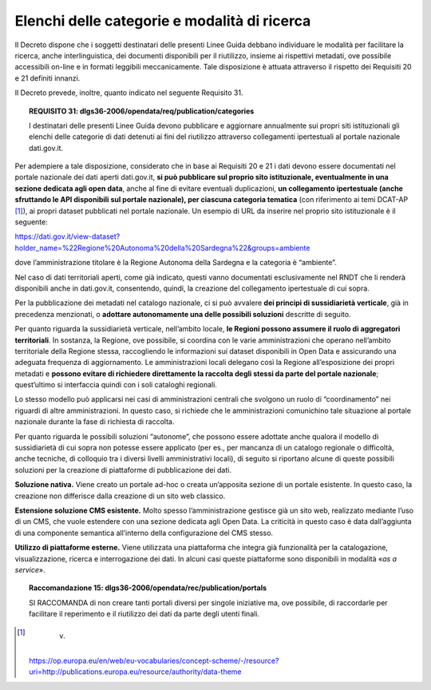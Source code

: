 .. _par-7-2-1:

Elenchi delle categorie e modalità di ricerca
^^^^^^^^^^^^^^^^^^^^^^^^^^^^^^^^^^^^^^^^^^^^^

Il Decreto dispone che i soggetti destinatari delle presenti Linee Guida
debbano individuare le modalità per facilitare la ricerca, anche
interlinguistica, dei documenti disponibili per il riutilizzo, insieme
ai rispettivi metadati, ove possibile accessibili on-line e in formati
leggibili meccanicamente. Tale disposizione è attuata attraverso il
rispetto dei Requisiti 20 e 21 definiti innanzi.

Il Decreto prevede, inoltre, quanto indicato nel seguente
Requisito 31.

.. topic:: **REQUISITO 31**: dlgs36-2006/opendata/req/publication/categories

    I destinatari delle presenti Linee Guida devono pubblicare e aggiornare annualmente sui propri siti istituzionali gli elenchi delle categorie di dati detenuti ai fini del riutilizzo attraverso collegamenti ipertestuali al portale nazionale dati.gov.it.


Per adempiere a tale disposizione, considerato che in base ai Requisiti
20 e 21 i dati devono essere documentati nel portale nazionale dei dati
aperti dati.gov.it, **si può pubblicare sul proprio sito istituzionale,
eventualmente in una sezione dedicata agli open data**, anche al fine di
evitare eventuali duplicazioni, **un collegamento ipertestuale (anche
sfruttando le API disponibili sul portale nazionale), per ciascuna
categoria tematica** (con riferimento ai temi DCAT-AP [1]_), ai propri
dataset pubblicati nel portale nazionale. Un esempio di URL da inserire
nel proprio sito istituzionale è il seguente:

https://dati.gov.it/view-dataset?holder_name=%22Regione%20Autonoma%20della%20Sardegna%22&groups=ambiente

dove l’amministrazione titolare è la Regione Autonoma della Sardegna e
la categoria è “ambiente”.

Nel caso di dati territoriali aperti, come già indicato, questi vanno
documentati esclusivamente nel RNDT che li renderà disponibili anche in
dati.gov.it, consentendo, quindi, la creazione del collegamento
ipertestuale di cui sopra.

Per la pubblicazione dei metadati nel catalogo nazionale, ci si può
avvalere **dei principi di sussidiarietà verticale**, già in precedenza
menzionati, o **adottare autonomamente una delle possibili soluzioni**
descritte di seguito.

Per quanto riguarda la sussidiarietà verticale, nell’ambito locale, **le
Regioni possono assumere il ruolo di aggregatori territoriali**. In
sostanza, la Regione, ove possibile, si coordina con le varie
amministrazioni che operano nell’ambito territoriale della Regione
stessa, raccogliendo le informazioni sui dataset disponibili in Open
Data e assicurando una adeguata frequenza di aggiornamento. Le
amministrazioni locali delegano così la Regione all’esposizione dei
propri metadati e **possono evitare di richiedere direttamente la
raccolta degli stessi da parte del portale nazionale**; quest’ultimo si
interfaccia quindi con i soli cataloghi regionali.

Lo stesso modello può applicarsi nei casi di amministrazioni centrali
che svolgono un ruolo di “coordinamento” nei riguardi di altre
amministrazioni. In questo caso, si richiede che le amministrazioni
comunichino tale situazione al portale nazionale durante la fase di
richiesta di raccolta.

Per quanto riguarda le possibili soluzioni “autonome”, che possono
essere adottate anche qualora il modello di sussidiarietà di cui sopra
non potesse essere applicato (per es., per mancanza di un catalogo
regionale o difficoltà, anche tecniche, di colloquio tra i diversi
livelli amministrativi locali), di seguito si riportano alcune di queste
possibili soluzioni per la creazione di piattaforme di pubblicazione dei
dati.

**Soluzione nativa.** Viene creato un portale ad-hoc o creata
un’apposita sezione di un portale esistente. In questo caso, la
creazione non differisce dalla creazione di un sito web classico.

**Estensione soluzione CMS esistente.** Molto spesso l’amministrazione
gestisce già un sito web, realizzato mediante l’uso di un CMS, che vuole
estendere con una sezione dedicata agli Open Data. La criticità in
questo caso è data dall’aggiunta di una componente semantica all’interno
della configurazione del CMS stesso.

**Utilizzo di piattaforme esterne.** Viene utilizzata una piattaforma
che integra già funzionalità per la catalogazione, visualizzazione,
ricerca e interrogazione dei dati. In alcuni casi queste piattaforme
sono disponibili in modalità «\ *as a service*\ ». 

.. topic:: **Raccomandazione 15**: dlgs36-2006/opendata/rec/publication/portals

    SI RACCOMANDA di non creare tanti portali diversi per singole iniziative ma, ove possibile, di raccordarle per facilitare il reperimento e il riutilizzo dei dati da parte degli utenti finali.


.. [1]
    v.
   https://op.europa.eu/en/web/eu-vocabularies/concept-scheme/-/resource?uri=http://publications.europa.eu/resource/authority/data-theme
